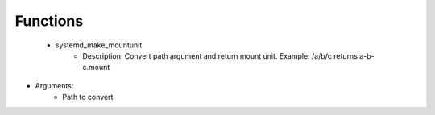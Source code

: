 
Functions
---------

 - systemd_make_mountunit
    - Description: Convert path argument and return mount unit. Example: /a/b/c returns a-b-c.mount
- Arguments:
        - Path to convert
